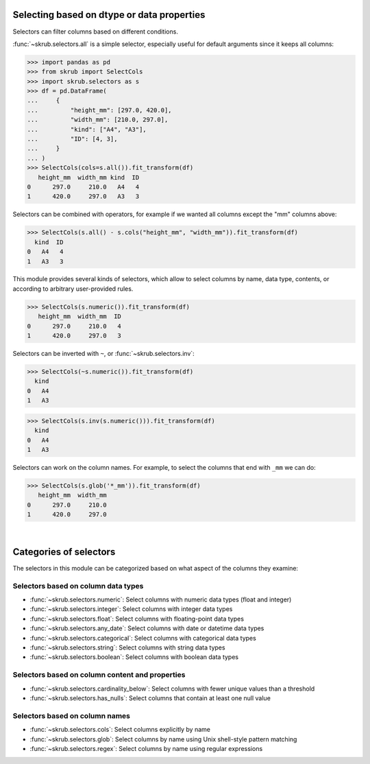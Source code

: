 Selecting based on dtype or data properties
-------------------------------------------
Selectors can filter columns based on different conditions.

:func:`~skrub.selectors.all` is a simple selector, especially useful for default
arguments since it keeps all columns:

>>> import pandas as pd
>>> from skrub import SelectCols
>>> import skrub.selectors as s
>>> df = pd.DataFrame(
...     {
...         "height_mm": [297.0, 420.0],
...         "width_mm": [210.0, 297.0],
...         "kind": ["A4", "A3"],
...         "ID": [4, 3],
...     }
... )
>>> SelectCols(cols=s.all()).fit_transform(df)
   height_mm  width_mm kind  ID
0      297.0     210.0   A4   4
1      420.0     297.0   A3   3

Selectors can be combined with operators, for example if we wanted all columns
except the "mm" columns above:

>>> SelectCols(s.all() - s.cols("height_mm", "width_mm")).fit_transform(df)
  kind  ID
0   A4   4
1   A3   3

This module provides several kinds of selectors, which allow to select columns by
name, data type, contents, or according to arbitrary user-provided rules.

>>> SelectCols(s.numeric()).fit_transform(df)
   height_mm  width_mm  ID
0      297.0     210.0   4
1      420.0     297.0   3

Selectors can be inverted with ``~``, or :func:`~skrub.selectors.inv`:

>>> SelectCols(~s.numeric()).fit_transform(df)
  kind
0   A4
1   A3

>>> SelectCols(s.inv(s.numeric())).fit_transform(df)
  kind
0   A4
1   A3


Selectors can work on the column names. For example, to select the columns that
end with ``_mm`` we can do:

>>> SelectCols(s.glob('*_mm')).fit_transform(df)
   height_mm  width_mm
0      297.0     210.0
1      420.0     297.0

|

Categories of selectors
-----------------------

The selectors in this module can be categorized based on what aspect of the columns
they examine:

Selectors based on column data types
^^^^^^^^^^^^^^^^^^^^^^^^^^^^^^^^^^^^

- :func:`~skrub.selectors.numeric`: Select columns with numeric data types (float and integer)
- :func:`~skrub.selectors.integer`: Select columns with integer data types
- :func:`~skrub.selectors.float`: Select columns with floating-point data types
- :func:`~skrub.selectors.any_date`: Select columns with date or datetime data types
- :func:`~skrub.selectors.categorical`: Select columns with categorical data types
- :func:`~skrub.selectors.string`: Select columns with string data types
- :func:`~skrub.selectors.boolean`: Select columns with boolean data types

Selectors based on column content and properties
^^^^^^^^^^^^^^^^^^^^^^^^^^^^^^^^^^^^^^^^^^^^^^^^

- :func:`~skrub.selectors.cardinality_below`: Select columns with fewer unique
  values than a threshold
- :func:`~skrub.selectors.has_nulls`: Select columns that contain at least one
  null value

Selectors based on column names
^^^^^^^^^^^^^^^^^^^^^^^^^^^^^^^

- :func:`~skrub.selectors.cols`: Select columns explicitly by name
- :func:`~skrub.selectors.glob`: Select columns by name using Unix shell-style
  pattern matching
- :func:`~skrub.selectors.regex`: Select columns by name using regular expressions
